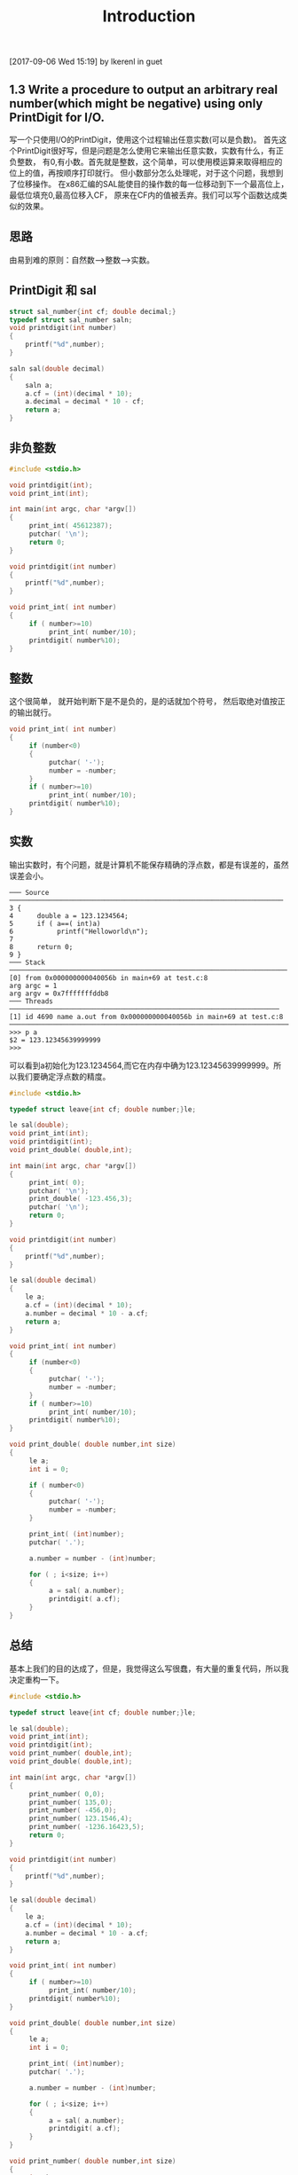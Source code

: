 #+TITLE: Introduction
[2017-09-06 Wed 15:19]
by lkerenl in guet
** 1.3 Write a procedure to output an arbitrary real number(which might be negative) using only PrintDigit for I/O.
    写一个只使用I/O的PrintDigit，使用这个过程输出任意实数(可以是负数)。
    首先这个PrintDigit很好写，但是问题是怎么使用它来输出任意实数，实数有什么，有正负整数，
有0,有小数。首先就是整数，这个简单，可以使用模运算来取得相应的位上的值，再按顺序打印就行。
但小数部分怎么处理呢，对于这个问题，我想到了位移操作。
    在x86汇编的SAL能使目的操作数的每一位移动到下一个最高位上，最低位填充0,最高位移入CF，
原来在CF内的值被丢弃。我们可以写个函数达成类似的效果。

** 思路
    由易到难的原则：自然数-->整数-->实数。

** PrintDigit 和 sal
#+BEGIN_SRC c
struct sal_number{int cf; double decimal;}
typedef struct sal_number saln;
void printdigit(int number)
{
    printf("%d",number);
}

saln sal(double decimal)
{
    saln a;
    a.cf = (int)(decimal * 10);
    a.decimal = decimal * 10 - cf;
    return a;
}
#+END_SRC
** 非负整数
#+BEGIN_SRC c
#include <stdio.h>

void printdigit(int);
void print_int(int);
     
int main(int argc, char *argv[])
{
     print_int( 45612387);
     putchar( '\n');
     return 0;
}

void printdigit(int number)
{
    printf("%d",number);
}

void print_int( int number)
{
     if ( number>=10)
          print_int( number/10);
     printdigit( number%10);
} 
#+END_SRC
** 整数
   这个很简单， 就开始判断下是不是负的，是的话就加个符号，
然后取绝对值按正的输出就行。
#+BEGIN_SRC c
void print_int( int number)
{
     if (number<0)
     {
          putchar( '-');
          number = -number;
     }
     if ( number>=10)
          print_int( number/10);
     printdigit( number%10);
}
#+END_SRC
** 实数
   输出实数时，有个问题，就是计算机不能保存精确的浮点数，都是有误差的，虽然误差会小。
#+BEGIN_EXAMPLE
─── Source ─────────────────────────────────────────────────────────────────────
3 {
4      double a = 123.1234564;
5      if ( a==( int)a)
6           printf("Helloworld\n");
7      
8      return 0;
9 }
─── Stack ──────────────────────────────────────────────────────────────────────
[0] from 0x000000000040056b in main+69 at test.c:8
arg argc = 1
arg argv = 0x7fffffffddb8
─── Threads ────────────────────────────────────────────────────────────────────
[1] id 4690 name a.out from 0x000000000040056b in main+69 at test.c:8
────────────────────────────────────────────────────────────────────────────────
>>> p a
$2 = 123.12345639999999
>>> 
#+END_EXAMPLE 
    可以看到a初始化为123.1234564,而它在内存中确为123.12345639999999。所以我们要确定浮点数的精度。
#+BEGIN_SRC c
#include <stdio.h>

typedef struct leave{int cf; double number;}le;

le sal(double);
void print_int(int);
void printdigit(int);
void print_double( double,int);
     
int main(int argc, char *argv[])
{
     print_int( 0);
     putchar( '\n');
     print_double( -123.456,3);
     putchar( '\n');
     return 0;
}

void printdigit(int number)
{
    printf("%d",number);
}

le sal(double decimal)
{
    le a;
    a.cf = (int)(decimal * 10);
    a.number = decimal * 10 - a.cf;
    return a;
}

void print_int( int number)
{
     if (number<0)
     {
          putchar( '-');
          number = -number;
     }
     if ( number>=10)
          print_int( number/10);
     printdigit( number%10);
}

void print_double( double number,int size)
{
     le a;
     int i = 0;
     
     if ( number<0)
     {
          putchar( '-');
          number = -number;
     }

     print_int( (int)number);
     putchar( '.');

     a.number = number - (int)number;
     
     for ( ; i<size; i++)
     {
          a = sal( a.number);
          printdigit( a.cf);
     }
}

#+END_SRC
** 总结
   基本上我们的目的达成了，但是，我觉得这么写很蠢，有大量的重复代码，所以我决定重构一下。
#+BEGIN_SRC c
#include <stdio.h>

typedef struct leave{int cf; double number;}le;

le sal(double);
void print_int(int);
void printdigit(int);
void print_number( double,int);
void print_double( double,int);

int main(int argc, char *argv[])
{
     print_number( 0,0);
     print_number( 135,0);
     print_number( -456,0);
     print_number( 123.1546,4);
     print_number( -1236.16423,5);
     return 0;
}

void printdigit(int number)
{
    printf("%d",number);
}

le sal(double decimal)
{
    le a;
    a.cf = (int)(decimal * 10);
    a.number = decimal * 10 - a.cf;
    return a;
}

void print_int( int number)
{
     if ( number>=10)
          print_int( number/10);
     printdigit( number%10);
}

void print_double( double number,int size)
{
     le a;
     int i = 0;
     
     print_int( (int)number);
     putchar( '.');

     a.number = number - (int)number;
     
     for ( ; i<size; i++)
     {
          a = sal( a.number);
          printdigit( a.cf);
     }
}

void print_number( double number,int size)
{
     int i=0;
     double a;
     if ( number<0)
     {
          putchar( '-');
          number = -number;
     }
     
     if ( number == (int) number)
          print_int( (int) number);
     else
     {
          print_double( number,size);
          
     }
     
     putchar( '\n');
}

#+END_SRC
#+BEGIN_EXAMPLE
➜  ch_1 git:(modify) ✗ ./a.out 
0
135
-456
123.1546
-1236.16423
➜  ch_1 git:(modify) ✗ 
#+END_EXAMPLE
